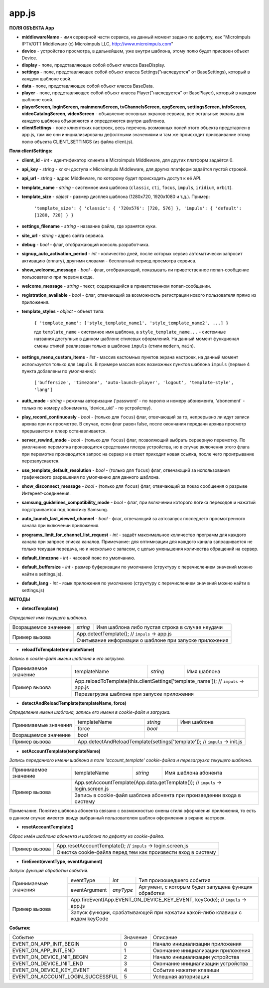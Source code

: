 
app.js
******

**ПОЛЯ ОБЪЕКТА App**

* **middlewareName** - имя серверной части сервиса, на данный момент задано по дефолту, как "Microimpuls IPTV/OTT Middleware (c) Microimpuls LLC, http://www.microimpuls.com"
* **device** - устройство просмотра, в дальнейшем, уже внутри шаблона, этому полю будет присвоен объект Device.
* **display** - поле, представляющее собой объект класса BaseDisplay.
* **settings** - поле, представляющее собой объект класса Settings("наследуется" от BaseSettings), который в каждом шаблоне свой.
* **data** - поле, представляющее собой объект класса BaseData.
* **player** - поле, представляющее собой объект класса Player("наследуется" от BasePlayer), который в каждом шаблоне свой.
* **playerScreen, loginScreen, mainmenuScreen, tvChannelsScreen, epgScreen, settingsScreen, infoScreen, videoCatalogScreen, videoScreen** - объявление основных экранов сервиса, все остальные экраны для каждого шаблона объявляются и определяются внутри шаблонов.
* **clientSettings** - поле клиентских настроек, весь перечень возможных полей этого объекта представлен в app.js, там же они инициализированы дефолтными значениями и там же происходит присваивание этому полю объекта CLIENT_SETTINGS (из файла client.js).

**Поля clientSettings:**

* **client_id** - *int* - идентификатор клиента в Microimpuls Middleware, для других платформ задаётся 0.
* **api_key** - *string* - ключ доступа к Microimpuls Middleware, для других платформ задаётся пустой строкой.
* **api_url** - *string* - адрес Middleware, по которому будет происходить доступ к её API.
* **template_name** - *string* - системное имя шаблона (``classic``, ``cti``, ``focus``, ``impuls``, ``iridium``, ``orbit``).
* **template_size** - *object* - размер дисплея шаблона (1280х720, 1920х1080 и т.д.). Пример:

    ``'template_size': { 'classic': { '720x576': [720, 576] }, 'impuls': { 'default': [1280, 720] } }``

* **settings_filename** - *string* - название файла, где хранятся куки.
* **site_url** - *string* - адрес сайта сервиса.
* **debug** - *bool* -  флаг, отображающий консоль разработчика.
* **signup_auto_activation_period** - *int* - количество дней, после которых сервис автоматически запросит активацию (оплату), другими словами - бесплатный период просмотра сервиса.
* **show_welcome_message** - *bool* - флаг, отображающий, показывать ли приветственное попап-сообщение пользователю при первом входе.
* **welcome_message** - *string* - текст, содержащийся в приветственном попап-сообщении.
* **registration_available** - *bool* - флаг, отвечающий за возможность регистрации нового пользователя прямо из приложения.
* **template_styles** - *object* - объект типа:

    ``{ 'template_name': ['style_template_name1', 'style_template_name2', ...] }``

    где ``template_name`` - системное имя шаблона, а ``style_template_name...`` - системные названия доступных в данном шаблоне стилевых оформлений. На данный момент функционал смены стилей реализован только в шаблоне ``impuls`` (стили ``modern``, ``main``).

* **settings_menu_custom_items** - *list* - массив кастомных пунктов экрана настроек, на данный момент используется только для ``impuls``. В примере массив всех возможных пунктов шаблона ``impuls`` (первые 4 пункта добавлены по умолчанию):

    ``['buffersize', 'timezone', 'auto-launch-player', 'logout', 'template-style', 'lang']``

* **auth_mode** - *string* - режимы авторизации ('password' - по паролю и номеру абонемента, 'abonement' - только по номеру абонемента, 'device_uid' - по устройству).
* **play_record_continuously** - *bool* - (только для ``focus``) флаг, отвечающий за то, непрерывно ли идут записи архива при их просмотре. В случае, если флаг равен false, после окончания передачи архива просмотр прерывается и плеер останавливается.
* **server_rewind_mode** - *bool* - (только для ``focus``) флаг, позволяющий выбрать серверную перемотку. По умолчанию перемотка производится средствами плеера устройства, но в случае включения этого флага при перемотке производится запрос на сервер и в ответ приходит новая ссылка, после чего проигрывание перезапускается.
* **use_template_default_resolution** - *bool* - (только для ``focus``) флаг, отвечающий за использования графического разрешения по умолчанию для данного шаблона.
* **show_disconnect_message** - *bool* - (только для ``focus``) флаг, отвечающий за показ сообщения о разрыве Интернет-соединения.
* **samsung_guidelines_compatibility_mode** - *bool* - флаг, при включении которого логика переходов и нажатий подстраивается под политику Samsung.
* **auto_launch_last_viewed_channel** - *bool* - флаг, отвечающий за автозапуск последнего просмотренного канала при включении приложения.
* **programs_limit_for_channel_list_request** - *int* - задаёт максимальное количество программ для каждого канала при запросе списка каналов. Примечание: для оптимизации для каждого канала запрашивается не только текущая передача, но и несколько с запасом, с целью уменьшения количества обращений на сервер.
* **default_timezone** - *int* - часовой пояс по умолчанию.
* **default_buffersize** - *int* - размер буферизации по умолчанию (структуру с перечислением значений можно найти в settings.js).
* **default_lang** - *int* - язык приложения по умолчанию (структуру с перечислением значений можно найти в settings.js)

**МЕТОДЫ**

* **detectTemplate()**

*Определяет имя текущего шаблона.*

+----------------------+----------+-----------------------------------------------------------------------+
| Возращаемое значение | *string* | Имя шаблона либо пустая строка в случае неудачи                       |
+----------------------+----------+-----------------------------------------------------------------------+
|                      | App.detectTemplate(); // ``impuls`` -> app.js                                    |
|  Пример вызова       +----------------------------------------------------------------------------------+
|                      | Считывание информации о шаблоне при запуске приложения                           |
+----------------------+----------------------------------------------------------------------------------+

* **reloadToTemplate(templateName)**

*Запись в cookie-файл имени шаблона и его загрузка.*

+----------------------+---------------+----------+----------------------------------------------------------+
| Принимаемое значение | templateName  | *string* | Имя шаблона                                              |
+----------------------+---------------+----------+----------------------------------------------------------+
|                      | App.reloadToTemplate(this.clientSettings['template_name']); // ``impuls`` -> app.js |
|  Пример вызова       +-------------------------------------------------------------------------------------+
|                      | Перезагрузка шаблона при запуске приложения                                         |
+----------------------+-------------------------------------------------------------------------------------+

* **detectAndReloadTemplate(templateName, force)**

*Определение имени шаблона, запись его имени в cookie-файл и загрузка.*

+----------------------+--------------+----------+---------------------------------------------------+
|                      | templateName | *string* | Имя шаблона                                       |
| Принимаемые значения +--------------+----------+---------------------------------------------------+
|                      | force        | *bool*   |                                                   |
+----------------------+--------------+----------+---------------------------------------------------+
| Возращаемое значение | *bool*       |                                                              |
+----------------------+--------------+--------------------------------------------------------------+
|                      | App.detectAndReloadTemplate(settings['template']); // ``impuls`` -> init.js |
|  Пример вызова       +-----------------------------------------------------------------------------+
|                      |                                                                             |
+----------------------+-----------------------------------------------------------------------------+

* **setAccountTemplate(templateName)**

*Запись переданного имени шаблона в поле 'account_template' cookie-файла и перезагрузка текущего шаблона.*

+----------------------+---------------+----------+-------------------------------------------------------+
| Принимаемое значение | templateName  | *string* | Имя шаблона абонента                                  |
+----------------------+---------------+----------+-------------------------------------------------------+
|                      | App.setAccountTemplate(App.data.getTemplate()); // ``impuls`` -> login.screen.js |
|  Пример вызова       +----------------------------------------------------------------------------------+
|                      | Запись в cookie-файл шаблона абонента при произведении входа в систему           |
+----------------------+----------------------------------------------------------------------------------+

Примечание. Понятие шаблона абонента связано с возможностью смены стиля оформления приложения, то есть в данном случае имеется ввиду выбранный пользователем шаблон оформления в экране настроек.

* **resetAccountTemplate()**

*Сброс имён шаблона абонента и шаблона по дефолту из cookie-файла.*

+----------------------+--------------------------------------------------------------------------------+
|                      | App.resetAccountTemplate(); // ``impuls`` -> login.screen.js                   |
|  Пример вызова       +--------------------------------------------------------------------------------+
|                      | Очистка cookie-файла перед тем как произвести вход в систему                   |
+----------------------+--------------------------------------------------------------------------------+

* **fireEvent(eventType, eventArgument)**

*Запуск функций обработки событий.*

+----------------------+---------------+-----------+------------------------------------------------------+
|                      | eventType     | *int*     | Тип произошедшего события                            |
| Принимаемые значения +---------------+-----------+------------------------------------------------------+
|                      | eventArgument | *anyType* | Аргумент, с которым будет запущена функция обработки |
+----------------------+---------------+-----------+------------------------------------------------------+
|                      | App.fireEvent(App.EVENT_ON_DEVICE_KEY_EVENT, keyCode); // ``impuls`` -> app.js   |
|  Пример вызова       +----------------------------------------------------------------------------------+
|                      | Запуск функции, срабатывающей при нажатии какой-либо клавиши c кодом keyCode     |
+----------------------+----------------------------------------------------------------------------------+

**События:**

+-----------------------------------+----------+----------------------------------------------------+
| Событие                           | Значение | Описание                                           |
+-----------------------------------+----------+----------------------------------------------------+
| EVENT_ON_APP_INIT_BEGIN           | 0        | Начало инициализации приложения                    |
+-----------------------------------+----------+----------------------------------------------------+
| EVENT_ON_APP_INIT_END             | 1        | Окончание инициализации приложения                 |
+-----------------------------------+----------+----------------------------------------------------+
| EVENT_ON_DEVICE_INIT_BEGIN        | 2        | Начало инициализации устройства                    |
+-----------------------------------+----------+----------------------------------------------------+
| EVENT_ON_DEVICE_INIT_END          | 3        | Окончание инициализации устройства                 |
+-----------------------------------+----------+----------------------------------------------------+
| EVENT_ON_DEVICE_KEY_EVENT         | 4        | Событие нажатия клавиши                            |
+-----------------------------------+----------+----------------------------------------------------+
| EVENT_ON_ACCOUNT_LOGIN_SUCCESSFUL | 5        | Успешная авторизация                               |
+-----------------------------------+----------+----------------------------------------------------+